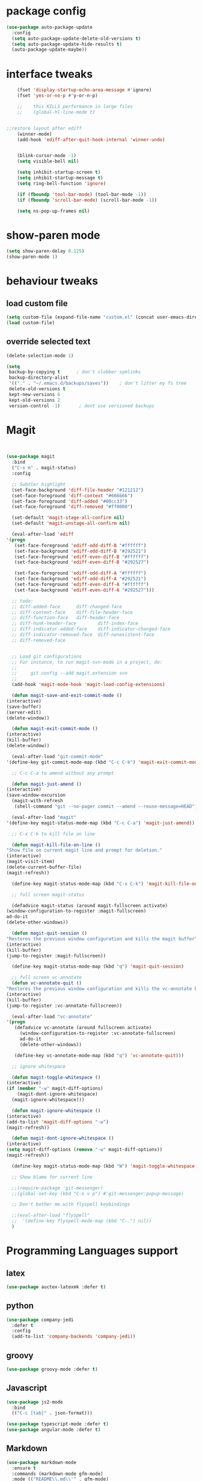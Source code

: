 #+STARTUP: hidestars
* package config
#+BEGIN_SRC emacs-lisp
  (use-package auto-package-update
    :config
    (setq auto-package-update-delete-old-versions t)
    (setq auto-package-update-hide-results t)
    (auto-package-update-maybe))
#+END_SRC

* interface tweaks
  #+BEGIN_SRC  emacs-lisp
	(fset 'display-startup-echo-area-message #'ignore)
	(fset 'yes-or-no-p #'y-or-n-p)

    ;;    this KILLS performance in large files
    ;;    (global-hl-line-mode t)


;;restore layout after ediff
    (winner-mode) 
    (add-hook 'ediff-after-quit-hook-internal 'winner-undo)


	(blink-cursor-mode -1)
	(setq visible-bell nil)

	(setq inhibit-startup-screen t)
	(setq inhibit-startup-message t)
	(setq ring-bell-function 'ignore)

	(if (fboundp 'tool-bar-mode) (tool-bar-mode -1))
	(if (fboundp 'scroll-bar-mode) (scroll-bar-mode -1))

	(setq ns-pop-up-frames nil)

  #+END_SRC

* show-paren mode
#+BEGIN_SRC  emacs-lisp
  (setq show-paren-delay 0.125)
  (show-paren-mode 1)
#+END_SRC  

* behaviour tweaks
** load custom file
   #+BEGIN_SRC emacs-lisp
   (setq custom-file (expand-file-name "custom.el" (concat user-emacs-directory "lisp/")))
   (load custom-file)
   #+END_SRC
** override selected text
 #+BEGIN_SRC emacs-lisp
   (delete-selection-mode 1)

   (setq
    backup-by-copying t      ; don't clobber symlinks
    backup-directory-alist
    '(("." . "~/.emacs.d/backups/saves"))    ; don't litter my fs tree
    delete-old-versions t
    kept-new-versions 6
    kept-old-versions 2
    version-control -1)       ; dont use versioned backups

 #+END_SRC
* Magit
  #+BEGIN_SRC emacs-lisp


    (use-package magit
      :bind
      ("C-x m" . magit-status)
      :config

      ;; Subtler highlight
      (set-face-background 'diff-file-header "#121212")
      (set-face-foreground 'diff-context "#666666")
      (set-face-foreground 'diff-added "#00cc33")
      (set-face-foreground 'diff-removed "#ff0000")

      (set-default 'magit-stage-all-confirm nil)
      (set-default 'magit-unstage-all-confirm nil)

      (eval-after-load 'ediff
	'(progn
	   (set-face-foreground 'ediff-odd-diff-B "#ffffff")
	   (set-face-background 'ediff-odd-diff-B "#292521")
	   (set-face-foreground 'ediff-even-diff-B "#ffffff")
	   (set-face-background 'ediff-even-diff-B "#292527")

	   (set-face-foreground 'ediff-odd-diff-A "#ffffff")
	   (set-face-background 'ediff-odd-diff-A "#292521")
	   (set-face-foreground 'ediff-even-diff-A "#ffffff")
	   (set-face-background 'ediff-even-diff-A "#292527")))

      ;; todo:
      ;; diff-added-face      diff-changed-face
      ;; diff-context-face    diff-file-header-face
      ;; diff-function-face   diff-header-face
      ;; diff-hunk-header-face        diff-index-face
      ;; diff-indicator-added-face    diff-indicator-changed-face
      ;; diff-indicator-removed-face  diff-nonexistent-face
      ;; diff-removed-face


      ;; Load git configurations
      ;; For instance, to run magit-svn-mode in a project, do:
      ;;
      ;;     git config --add magit.extension svn
      ;;
      (add-hook 'magit-mode-hook 'magit-load-config-extensions)

      (defun magit-save-and-exit-commit-mode ()
	(interactive)
	(save-buffer)
	(server-edit)
	(delete-window))

      (defun magit-exit-commit-mode ()
	(interactive)
	(kill-buffer)
	(delete-window))

      (eval-after-load "git-commit-mode"
	'(define-key git-commit-mode-map (kbd "C-c C-k") 'magit-exit-commit-mode))

      ;; C-c C-a to amend without any prompt

      (defun magit-just-amend ()
	(interactive)
	(save-window-excursion
	  (magit-with-refresh
	   (shell-command "git --no-pager commit --amend --reuse-message=HEAD"))))

      (eval-after-load "magit"
	'(define-key magit-status-mode-map (kbd "C-c C-a") 'magit-just-amend))

      ;; C-x C-k to kill file on line

      (defun magit-kill-file-on-line ()
	"Show file on current magit line and prompt for deletion."
	(interactive)
	(magit-visit-item)
	(delete-current-buffer-file)
	(magit-refresh))

      (define-key magit-status-mode-map (kbd "C-x C-k") 'magit-kill-file-on-line)

      ;; full screen magit-status

      (defadvice magit-status (around magit-fullscreen activate)
	(window-configuration-to-register :magit-fullscreen)
	ad-do-it
	(delete-other-windows))

      (defun magit-quit-session ()
	"Restores the previous window configuration and kills the magit buffer"
	(interactive)
	(kill-buffer)
	(jump-to-register :magit-fullscreen))

      (define-key magit-status-mode-map (kbd "q") 'magit-quit-session)

      ;; full screen vc-annotate
      (defun vc-annotate-quit ()
	"Restores the previous window configuration and kills the vc-annotate buffer"
	(interactive)
	(kill-buffer)
	(jump-to-register :vc-annotate-fullscreen))

      (eval-after-load "vc-annotate"
	'(progn
	   (defadvice vc-annotate (around fullscreen activate)
	     (window-configuration-to-register :vc-annotate-fullscreen)
	     ad-do-it
	     (delete-other-windows))

	   (define-key vc-annotate-mode-map (kbd "q") 'vc-annotate-quit)))

      ;; ignore whitespace

      (defun magit-toggle-whitespace ()
	(interactive)
	(if (member "-w" magit-diff-options)
	    (magit-dont-ignore-whitespace)
	  (magit-ignore-whitespace)))

      (defun magit-ignore-whitespace ()
	(interactive)
	(add-to-list 'magit-diff-options "-w")
	(magit-refresh))

      (defun magit-dont-ignore-whitespace ()
	(interactive)
	(setq magit-diff-options (remove "-w" magit-diff-options))
	(magit-refresh))

      (define-key magit-status-mode-map (kbd "W") 'magit-toggle-whitespace)

      ;; Show blame for current line

      ;;(require-package 'git-messenger)
      ;;(global-set-key (kbd "C-x v p") #'git-messenger:popup-message)

      ;; Don't bother me with flyspell keybindings

      ;;(eval-after-load "flyspell"
      ;;  '(define-key flyspell-mode-map (kbd "C-.") nil))
      )

  #+END_SRC
* Programming Languages support
** latex
   #+BEGIN_SRC emacs-lisp
     (use-package auctex-latexmk :defer t)   
   #+END_SRC
** python
#+BEGIN_SRC emacs-lisp
(use-package company-jedi
  :defer t
  :config
  (add-to-list 'company-backends 'company-jedi))

#+END_SRC
** groovy
   #+BEGIN_SRC emacs-lisp
     (use-package groovy-mode :defer t)   
   #+END_SRC
** Javascript
   #+BEGIN_SRC emacs-lisp
     (use-package js2-mode
       :bind
       (("C-c [tab]" . json-format)))

     (use-package typescript-mode :defer t)
     (use-package angular-mode :defer t)

   #+END_SRC
** Markdown
#+BEGIN_SRC emacs-lisp
(use-package markdown-mode
  :ensure t
  :commands (markdown-mode gfm-mode)
  :mode (("README\\.md\\'" . gfm-mode)
         ("\\.md\\'" . markdown-mode)
         ("\\.markdown\\'" . markdown-mode))
  :init (setq markdown-command "multimarkdown"))

#+END_SRC   
** Clojure
   #+BEGIN_SRC emacs-lisp
(use-package cider
  :ensure t
  :config
  (add-hook 'cider-repl-mode-hook #'eldoc-mode)
  (setq cider-repl-use-pretty-printing t))
   #+END_SRC
** kotlin
#+BEGIN_SRC emacs-lisp
(use-package flycheck-kotlin)
(use-package kotlin-mode)

#+END_SRC   
** C++
#+BEGIN_SRC emacs-lisp
  (use-package ycmd
    :ensure t
    :config
    (set-variable 'ycmd-server-command '("python" "/Users/michaelconrads/dev/lab/ycmd/ycmd"))

    (add-hook 'c++-mode-hook 'ycmd-mode)

    )

  (require 'ycmd)
  (require 'ycmd-eldoc)
  (add-hook 'ycmd-mode-hook 'ycmd-eldoc-setup)
  (set-variable 'ycmd-extra-conf-whitelist '("~/.ycm_extra_conf.py"))
  (set-variable 'ycmd-global-config "~/.ycm_extra_conf.py")
  (setq request-message-level -1  url-show-status nil)

  (use-package company-ycmd
    :ensure t
    :init (company-ycmd-setup)
    :config (add-to-list 'company-backends 'company-ycmd))



  (use-package irony
    :ensure t
    :disabled t
    :hook 
					  ;	(c-mode . irony-mode)
					  ;	(c++-mode . irony-mode)

					  ;      :init
					  ;      (set-variable ' ymcd-server-command )

    )

  (use-package company-irony
    :ensure t
    :disabled t
    :config
    (add-to-list 'company-backends 'company-irony))
#+END_SRC

** Rust
   #+BEGIN_SRC emacs-lisp
     (use-package cargo)
     (use-package flycheck-rust)
;;     (use-package rustic :ensure t)
   #+END_SRC
* ivy and avy
  #+BEGIN_SRC emacs-lisp
    (use-package avy
      :bind
      (("M-s" . avy-goto-char-2)
       ("C-c j" . avy-goto-char-2)))

    (use-package flx)
    (use-package ivy
      :ensure t
      :config
      (progn
	(ivy-mode 1)
	(setq ivy-use-virtual-buffers t)
	(setq enable-recursive-minibuffers t)
	(setq ivy-initial-inputs-alist nil)
	(minibuffer-depth-indicate-mode 1)
	(setq ivy-re-builders-alist
	      '((t . ivy--regex-fuzzy))))
      :bind
      (("C-s" . swiper) ;; disable fuzzy once with M-r
       ("C-c C-r" . ivy-resume)))

    (use-package counsel
      :ensure t
      :bind
      (("M-x" . counsel-M-x)))

    (use-package counsel-tramp
      :config
      (setq tramp-default-method "ssh")
      )


    (use-package smex
      :ensure t) ;;for ivy command sorting  
  #+END_SRC
* Misc coding packages
  #+BEGIN_SRC emacs-lisp
	(use-package smartparens)
	    (use-package company
	      :bind
	      ("C-," . company-complete-common)
	      :config
	      (add-hook 'after-init-hook 'global-company-mode))


	    (use-package paredit
	      :defer t
	      :diminish paredit-mode
	      :init
	      (add-hook 'clojure-mode-hook 'enable-paredit-mode)
	      (add-hook 'cider-repl-mode-hook 'enable-paredit-mode)
	      (add-hook 'lisp-mode-hook 'enable-paredit-mode)
	      (add-hook 'emacs-lisp-mode-hook 'enable-paredit-mode)
	      (add-hook 'lisp-interaction-mode-hook 'enable-paredit-mode)
	      (add-hook 'json-mode-hook 'enable-paredit-mode))

	    (use-package swift-mode :defer t)

	    (use-package yasnippet :defer t
	      :config
	      (setq yas-snippet-dirs
		    '("~/.emacs.d/snippets")))

	    (use-package restclient)
	    (use-package company-restclient)
	    (use-package json-snatcher :defer t)

	    (use-package cmake-mode)
    (use-package ag)

  #+END_SRC
* Misc packages
#+BEGIN_SRC emacs-lisp
	    (use-package direx)
	    (use-package dirtree :defer t)

	    (use-package flycheck
	      :ensure t
	      :init (global-flycheck-mode)
	      :config
	      (unbind-key "C-c +" flycheck-mode-map))



	    (use-package exec-path-from-shell
	      :config
	      (message "Calling exec-path-from-shell-initialize")
	      (exec-path-from-shell-initialize)
	      (message "PATH is now: %s" (getenv "PATH"))
    )


	    (use-package rotate :defer t)


	    (use-package try)
	    (use-package yafolding)
	    (use-package sgml-mode  :defer t)
	;;for neo tree
	(use-package all-the-icons)
	    (use-package neotree
	      :config (setq neo-window-width 40 
			    neo-smart-open t 
			    neo-theme 'icons)
	      :bind ("C-c t" . neotree))
	    (use-package which-key
	      :config
	      (which-key-mode))
  (use-package ace-jump-mode)

	    (use-package ace-window
	      :init
	       (progn
		(global-set-key [remap other-window] 'ace-window)
		(custom-set-faces
		 '(aw-leading-char-face
		   ((t (:inherit ace-jump-face-foreground :height 3.0)))))))

	    (use-package elfeed :defer t)
	    (use-package simple-httpd)
	    (use-package reveal-in-osx-finder :defer t)
	    (use-package shell-pop :defer t)

#+END_SRC
* local configuration files
** setup
   #+BEGIN_SRC emacs-lisp
     (setq load-prefer-newer t)
     (add-to-list 'load-path (concat user-emacs-directory "lisp/"))

   #+END_SRC
** Dependencies
   #+BEGIN_SRC emacs-lisp
     (use-package f) ;; why do I neet this?
     (use-package deferred)
     (use-package request)


   #+END_SRC
* Hideshow
  #+BEGIN_SRC emacs-lisp
(use-package hideshow ;; why do I need this if I have yafolding?
  :defer t
  :config
  (add-to-list 'hs-special-modes-alist
	       '(nxml-mode
		 "<!--\\|<[^/>]*[^/]>"
		 "-->\\|</[^/>]*[^/]>"
		 "<!--"
		 sgml-skip-tag-forward
		 nil))
  :init
  (add-hook 'nxml-mode-hook 'hs-minor-mode)
  :bind
  ("C-c h" . hs-toggle-hiding))  
  #+END_SRC
* Org
** Setup
   #+BEGIN_SRC emacs-lisp
	       (use-package org
		 :ensure t
		 :bind
		 (("C-c l" . org-store-link)
		  ("C-c c" . org-capture))

		 :config
     (message "loading config org")
		 (setq org-use-speed-commands t
		       org-return-follows-link t
		       org-hide-emphasis-markers t
		       org-outline-path-complete-in-steps nil
		       org-src-fontify-natively t   ;; Pretty code blocks
		       org-src-tab-acts-natively t
		       org-confirm-babel-evaluate nil
		       org-agenda-ndays 7
		       org-clock-in-resume t
		       org-clock-report-include-clocking-task t
		       org-agenda-window-setup 'current-window
		       org-agenda-files (append (file-expand-wildcards "~/dev/org/*.org") '("~/dev/QM/qm.org" "~/dev/QM/orga/projects.org"))
		       org-agenda-span 1 ;;start agenda in day instead week
		       org-todo-keywords '((sequence "TODO(t)" "|" "DOING(g)" "WAITING(w)" "|" "DONE(d)")
					   (sequence "WAITING(w@/!)" "HOLD(h@/!)" "|" "CANCELLED(c@/!)" "PHONE" "MEETING"))

		       org-todo-keyword-faces '(("TODO" :foreground "red" :weight bold)
						("NEXT" :foreground "blue" :weight bold)
						("DONE" :foreground "forest green" :weight bold)
						("WAITING" :foreground "orange" :weight bold)
						("HOLD" :foreground "magenta" :weight bold)
						("CANCELLED" :foreground "forest green" :weight bold)
						("MEETING" :foreground "forest green" :weight bold)
						("PHONE" :foreground "forest green" :weight bold))

		       org-default-notes-file  "~/dev/org/refile.org"
		       org-capture-templates '(("t" "todo" entry (file "~/dev/org/refile.org")          "* TODO hello %?\n%U\n%a\n" :clock-in t :clock-resume t)
					       ("n" "note" entry (file "~/dev/org/refile.org")          "* %? :NOTE:\n%U\n%a\n" :clock-in t :clock-resume t)
					       ("w" "org-protocol" entry (file "~/dev/org/refile.org")  "* TODO Review %c\n%U\n" :immediate-finish t)
					       ("m" "Meeting" entry (file "~/dev/org/refile.org")	   "* MEETING with %? :MEETING:\n%U" :clock-in t :clock-resume t)
					       )

		       )
		 (add-to-list 'auto-mode-alist '("\\.txt\\'" . org-mode))

		 ;; we use C-c + for org-mode-map
		 (unbind-key "C-c +" org-mode-map)
		 (unbind-key "C-c -" org-mode-map)
		 (unbind-key "<S-left>" org-mode-map)
		 (unbind-key "<S-right>" org-mode-map)
		 (unbind-key "<S-up>" org-mode-map)
		 (unbind-key "<S-down>" org-mode-map)
		 (unbind-key "C-," org-mode-map) ;; I use this for company
		 (define-key org-mode-map [remap org-return] (lambda () (interactive)
							       (if (org-in-src-block-p)
								   (org-return)
								 (org-return-indent))))




		 (org-babel-do-load-languages
		  'org-babel-load-languages
		  '((python . t)
		    (dot . t)
		    (latex . t)
		    ))

		 (add-hook 'org-mode-hook 'jira-link-mode)

		 ;; Make windmove work in org-mode:
		 (add-hook 'org-shiftup-final-hook 'windmove-up)
		 (add-hook 'org-shiftleft-final-hook 'windmove-left)
		 (add-hook 'org-shiftdown-final-hook 'windmove-down)
		 (add-hook 'org-shiftright-final-hook 'windmove-right)

		 (add-to-list 'org-structure-template-alist '("el" "#+BEGIN_SRC emacs-lisp\n\n#+END_SRC"))

		 ;; fix org table layout
		 (defun my-org-clocktable-indent-string (level)
		   (if (= level 1)
		       ""
		     (let ((str "^"))
		       (while (> level 2)
			 (setq level (1- level)
			       str (concat str "--")))
		       (concat str "-> "))))
		 (advice-add 'org-clocktable-indent-string :override #'my-org-clocktable-indent-string)


		 ;; Remove empty LOGBOOK drawers on clock out
		 (defun bh/remove-empty-drawer-on-clock-out ()
		   (interactive)
		   (save-excursion
		     (beginning-of-line 0)
		     (org-remove-empty-drawer-at "LOGBOOK" (point))))

		 (add-hook 'org-clock-out-hook 'bh/remove-empty-drawer-on-clock-out 'append))


   #+END_SRC

   #+RESULTS:
   : org-capture
   
** More
   #+BEGIN_SRC emacs-lisp
(use-package org-bullets
      :ensure t
      :config
      (add-hook 'org-mode-hook 'org-bullets-mode))


#+END_SRC
* Projectile
  #+BEGIN_SRC emacs-lisp
	(use-package projectile
	  :ensure t
	  :bind
	  (
	   ("C-c p f" . projectile-find-file)
	   ("C-c p p" . projectile-switch-project)))


(setq projectile-mode-line
      '(:eval (if (projectile-project-p)
                  (format " Projectile[%s]"
                          (projectile-project-name))
                "")))
  #+END_SRC
* UI packages
  #+BEGIN_SRC emacs-lisp

(use-package rainbow-delimiters)
(use-package dimmer
  :init
  (setq dimmer-percent 0.3)
  :config
  (dimmer-mode))

  #+END_SRC
* Helm
  #+BEGIN_SRC emacs-lisp
;;look at helm
;;https://emacs-helm.github.io/helm/#introduction
(use-package helm
  :ensure t
  :bind
  ("C-c o" . helm-occur)
  :config
  (progn
    (require 'helm-config)
    (setq helm-locate-fuzzy-match t
	  helm-apropos-fuzzy-match t)))
  
  #+END_SRC
* misc
#+BEGIN_SRC emacs-lisp
;; always indent everything
(use-package aggressive-indent
  :defer t
  :config
  (global-aggressive-indent-mode 1))


(use-package browse-kill-ring
  :defer t
  :bind
  ("C-c y" . browse-kill-ring))

(use-package ibuffer
  :bind
  ("C-x C-b" . ibuffer))


(use-package multiple-cursors
  :defer t
  :bind
  ("H-SPC" . set-rectangular-region-anchor))


(use-package undo-tree
  :bind
  ("C-x u" . undo-tree-visualize)
  ("C-?" . undo-tree-redo))


#+END_SRC
* Own stuff
#+BEGIN_SRC emacs-lisp


(use-package moody
  :config
  (setq moody-slant-function 'moody-slant-apple-rgb)
  (setq x-underline-at-descent-line t)
  (setq moody-mode-line-height 20)
  (moody-replace-mode-line-buffer-identification)
  (moody-replace-vc-mode))

(use-package minions)

(require 'eyedropper)
(require 'themes)
(require 'mac)
(require 'tex)

(require 'setup-latex)

(require 'keybindings)
(require 'djinni-mode)
(require 'kaylee-mode)
(add-to-list 'auto-mode-alist '("Catalyzer.*\\'" . kaylee-mode))

(require 'my-misc)
(require 'mite)
(require 'jira)

;;; fix horrible eshell behaviour
(add-hook
 'eshell-mode-hook
 (lambda ()
   (setq pcomplete-cycle-completions nil)
   (setq pcomplete-ignore-case t)))

(put 'downcase-region 'disabled nil)

;;fix latex _ fuckup
(setq LaTeX-verbatim-environments-local '("Verbatim" "lstlisting"))

;;disable f*in keyboard-escape-quit
(defun keyboard-escape-quit () (interactive))

(require 'mc-snippets)

;;; https://github.com/gongo/json-reformat
(use-package json-reformat)
(use-package s)
(require 'zen-mode)
(require 'qmlog)
(require 'mite-mode)
#+END_SRC
* Hydra
** setup

#+BEGIN_SRC emacs-lisp
    (use-package hydra
    :bind
    (
     ("C-c m" . mc/global-hydra-menu/body)
     
    )
    )
#+END_SRC
** own hydra
   #+BEGIN_SRC emacs-lisp
	  (defhydra mc/global-hydra-menu (:color pink
						 :hint nil)
	    "
	      ^foo^            ^second row^
	      ^^^^^-----------
	      _m_: message     _u_: foo

	      "
	    ("m" (message "hello"))
	    ("q" quit-window "quit" :color blue)
	    ("u" nil)
	    )
   #+END_SRC

   #+RESULTS:
   : mc/global-hydra-menu/body

* Docker
  #+BEGIN_SRC emacs-lisp
(use-package docker
  :config
  (setenv "PATH" (concat (getenv "PATH") ":/usr/local/bin"))
  (setq exec-path (append exec-path '("/usr/local/bin")))
  (setq explicit-shell-file-name "bash"))

(use-package docker-tramp)
  
  #+END_SRC
* KeyBindings
** Make C-c C-c eval current defun
 #+BEGIN_SRC emacs-lisp
 (define-key emacs-lisp-mode-map (kbd "C-c C-c") 'eval-defun)
 #+END_SRC
** edebug
#+BEGIN_SRC emacs-lisp
(global-set-key (kbd "C-h C-f") 'find-function)
#+END_SRC
* nov - ebook reader
  #+BEGIN_SRC emacs-lisp
    ;; ebook reader
    (use-package nov)
  
  #+END_SRC
